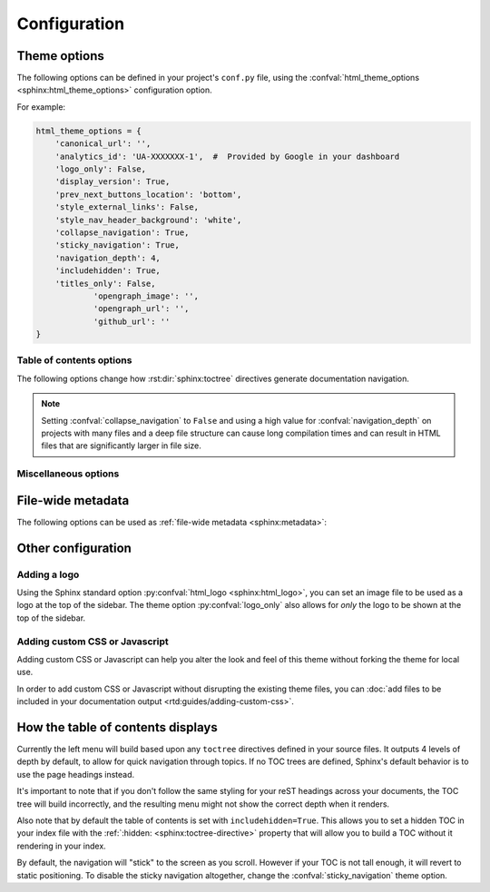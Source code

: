 *************
Configuration
*************

Theme options
=============

The following options can be defined in your project's ``conf.py`` file, using
the :confval:`html_theme_options <sphinx:html_theme_options>` configuration option.

For example:

.. code:: python

    html_theme_options = {
        'canonical_url': '',
        'analytics_id': 'UA-XXXXXXX-1',  #  Provided by Google in your dashboard
        'logo_only': False,
        'display_version': True,
        'prev_next_buttons_location': 'bottom',
        'style_external_links': False,
        'style_nav_header_background': 'white',
        'collapse_navigation': True,
        'sticky_navigation': True,
        'navigation_depth': 4,
        'includehidden': True,
        'titles_only': False,
		'opengraph_image': '',
		'opengraph_url': '',
		'github_url': ''
    }

Table of contents options
-------------------------

The following options change how :rst:dir:`sphinx:toctree` directives generate
documentation navigation.

.. confval:: collapse_navigation

    :type: boolean
    :default: ``True``

    With this enabled, navigation entries are not expandable -- the ``[+]``
    icons next to each entry are removed.

.. confval:: sticky_navigation

    :type: boolean
    :default: ``True``

    Scroll the navigation with the main page content as you scroll the page.

.. confval:: navigation_depth

    :type: integer
    :default: ``4``

    The maximum depth of the table of contents tree. Set
    this to ``-1`` to allow unlimited depth.

.. confval:: includehidden

    :type: boolean
    :default: ``True``

    Specifies if the navigation includes hidden table(s) of contents -- that is,
    any :rst:dir:`sphinx:toctree` directive that is marked with the ``:hidden:``
    option.

.. confval:: titles_only

    :type: boolean
    :default: False

    When enabled, page subheadings are not included in the
    navigation.

.. note::
    Setting :confval:`collapse_navigation` to ``False`` and using a high value
    for :confval:`navigation_depth` on projects with many files and a deep file
    structure can cause long compilation times and can result in HTML files that
    are significantly larger in file size.

.. _table of contents configuration options: http://www.sphinx-doc.org/en/stable/templating.html#toctree


..
    TODO
    .
    HTML context options
    ~~~~~~~~~~~~~~~~~~~~


Miscellaneous options
---------------------

.. confval:: analytics_id

    :type: string

    If specified, Google Analytics' javascript is included in your pages.
    Set the value to the ID provided to you by google (like ``UA-XXXXXXX``).

.. confval:: canonical_url

    :type: URL

    This will specify a `canonical URL`_ meta link element to tell search
    engines which URL should be ranked as the primary URL for your
    documentation. This is important if you have multiple URLs that your
    documentation is available through. The URL points to the root path of the
    documentation and requires a trailing slash.

.. confval:: display_version

    :type: boolean
    :default: ``True``

    If ``True``, the version number is shown at the top of the sidebar.

.. confval:: logo_only

    :type: boolean
    :default: ``False``

    Only display the logo image, do not display the project name at the top of
    the sidebar

.. confval:: prev_next_buttons_location

    :type: string
    :default: ``bottom``

    Location to display :guilabel:`Next` and :guilabel:`Previous` buttons. This
    can be either ``bottom``, ``top``, ``both`` , or ``None``.

.. confval:: style_external_links

    :type: boolean
    :default: ``False``

    Add an icon next to external links.

.. confval:: vcs_pageview_mode

    :type: string
    :default: ``blob`` or ``view``

    Changes how to view files when using ``display_github``, ``display_gitlab``,
    etc.  When using GitHub or GitLab this can be: ``blob`` (default), ``edit``,
    or ``raw``. On Bitbucket, this can be either: ``view`` (default) or
    ``edit``.

.. confval:: style_nav_header_background

    :type: string
    :default: ``#2980B9``

    Changes the background of the search area in the navigation bar. The value
    can be anything valid in a CSS `background` property. 

.. _canonical URL: https://en.wikipedia.org/wiki/Canonical_link_element


File-wide metadata
==================

The following options can be used as :ref:`file-wide metadata
<sphinx:metadata>`:

.. confval:: github_url

    Force the :guilabel:`Edit on GitHub` button to use the configured URL.

.. confval:: bitbucket_url

    Force the :guilabel:`Edit on Bitbucket` button to use the configured URL.

.. confval:: gitlab_url

    Force the :guilabel:`Edit on GitLab` button to use the configured URL.


Other configuration
===================

Adding a logo
-------------

Using the Sphinx standard option :py:confval:`html_logo <sphinx:html_logo>`,
you can set an image file to be used as a logo at the top of the sidebar. The
theme option :py:confval:`logo_only` also allows for *only* the logo to be shown
at the top of the sidebar.

Adding custom CSS or Javascript
-------------------------------

Adding custom CSS or Javascript can help you alter the look and feel of this
theme without forking the theme for local use.

In order to add custom CSS or Javascript without disrupting the existing theme
files, you can :doc:`add files to be included in your documentation output
<rtd:guides/adding-custom-css>`.

How the table of contents displays
==================================

Currently the left menu will build based upon any ``toctree`` directives defined
in your source files.  It outputs 4 levels of depth by default, to allow for
quick navigation through topics. If no TOC trees are defined, Sphinx's default
behavior is to use the page headings instead.

It's important to note that if you don't follow the same styling for your reST
headings across your documents, the TOC tree will build incorrectly, and the
resulting menu might not show the correct depth when it renders.

Also note that by default the table of contents is set with
``includehidden=True``. This allows you to set a hidden TOC in your index file
with the :ref:`:hidden: <sphinx:toctree-directive>` property that will allow you
to build a TOC without it rendering in your index.

By default, the navigation will "stick" to the screen as you scroll. However if
your TOC is not tall enough, it will revert to static positioning. To disable the
sticky navigation altogether, change the :confval:`sticky_navigation` theme option.
